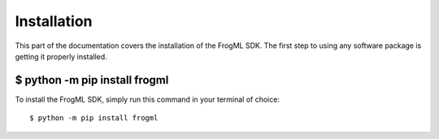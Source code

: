 .. _install:

Installation
==========================

This part of the documentation covers the installation of the FrogML SDK.
The first step to using any software package is getting it properly installed.


$ python -m pip install frogml
------------------------------

To install the FrogML SDK, simply run this command in your terminal of choice::

    $ python -m pip install frogml
